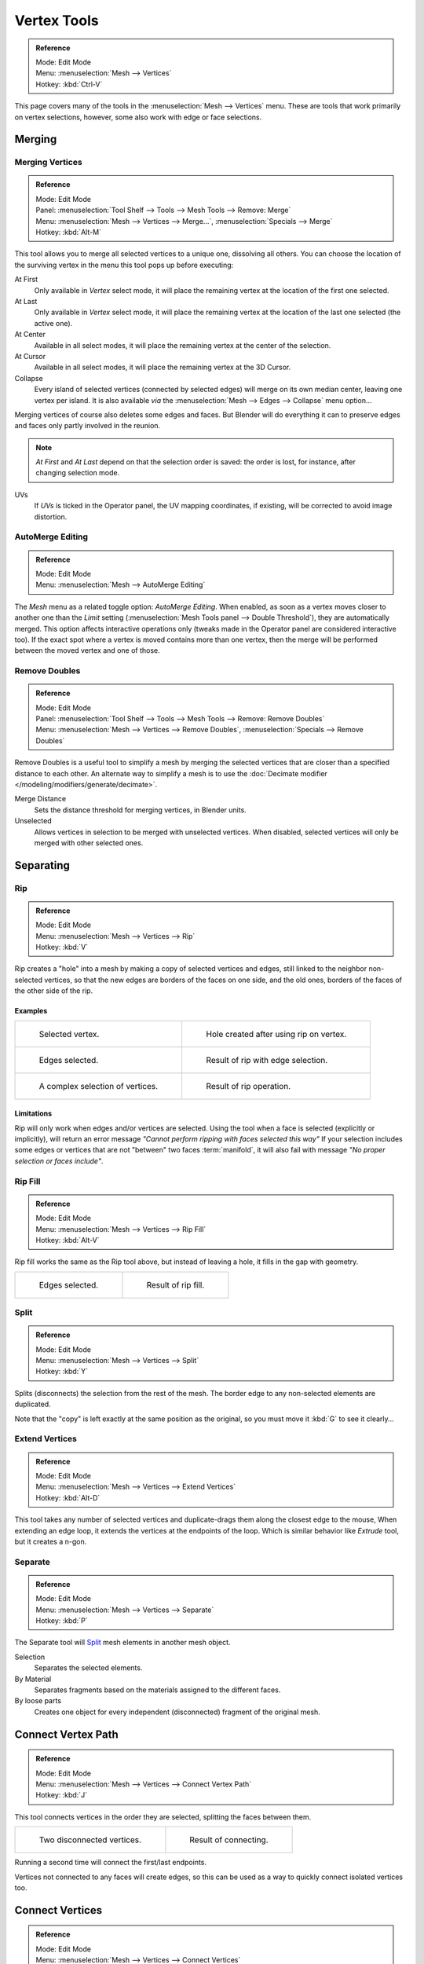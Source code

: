 
************
Vertex Tools
************

.. admonition:: Reference
   :class: refbox

   | Mode:     Edit Mode
   | Menu:     :menuselection:`Mesh --> Vertices`
   | Hotkey:   :kbd:`Ctrl-V`

This page covers many of the tools in the :menuselection:`Mesh --> Vertices` menu.
These are tools that work primarily on vertex selections, however,
some also work with edge or face selections.


.. _vertex-merging:

Merging
=======

Merging Vertices
----------------

.. admonition:: Reference
   :class: refbox

   | Mode:     Edit Mode
   | Panel:    :menuselection:`Tool Shelf --> Tools --> Mesh Tools --> Remove: Merge`
   | Menu:     :menuselection:`Mesh --> Vertices --> Merge...`,
               :menuselection:`Specials --> Merge`
   | Hotkey:   :kbd:`Alt-M`


This tool allows you to merge all selected vertices to a unique one, dissolving all others.
You can choose the location of the surviving vertex in the menu this tool pops up before
executing:

At First
   Only available in *Vertex* select mode,
   it will place the remaining vertex at the location of the first one selected.
At Last
   Only available in *Vertex* select mode,
   it will place the remaining vertex at the location of the last one selected (the active one).
At Center
   Available in all select modes,
   it will place the remaining vertex at the center of the selection.
At Cursor
   Available in all select modes,
   it will place the remaining vertex at the 3D Cursor.
Collapse
   Every island of selected vertices (connected by selected edges) will merge on its own median center,
   leaving one vertex per island.
   It is also available *via* the :menuselection:`Mesh --> Edges --> Collapse` menu option...

Merging vertices of course also deletes some edges and faces. But Blender will do everything
it can to preserve edges and faces only partly involved in the reunion.

.. note::

   *At First* and *At Last* depend on that the selection order is saved:
   the order is lost, for instance, after changing selection mode.

UVs
   If *UVs* is ticked in the Operator panel, the UV mapping coordinates,
   if existing, will be corrected to avoid image distortion.


AutoMerge Editing
-----------------

.. admonition:: Reference
   :class: refbox

   | Mode:     Edit Mode
   | Menu:     :menuselection:`Mesh --> AutoMerge Editing`


The *Mesh* menu as a related toggle option: *AutoMerge Editing*.
When enabled,
as soon as a vertex moves closer to another one than the *Limit* setting
(:menuselection:`Mesh Tools panel --> Double Threshold`), they are automatically merged.
This option affects interactive operations only (tweaks made in the Operator panel are considered interactive too).
If the exact spot where a vertex is moved contains more than one vertex,
then the merge will be performed between the moved vertex and one of those.


Remove Doubles
--------------

.. admonition:: Reference
   :class: refbox

   | Mode:     Edit Mode
   | Panel:    :menuselection:`Tool Shelf --> Tools --> Mesh Tools --> Remove: Remove Doubles`
   | Menu:     :menuselection:`Mesh --> Vertices --> Remove Doubles`,
               :menuselection:`Specials --> Remove Doubles`


Remove Doubles is a useful tool to simplify a mesh by merging the selected vertices that
are closer than a specified distance to each other.
An alternate way to simplify a mesh is to use the :doc:`Decimate modifier </modeling/modifiers/generate/decimate>`.

Merge Distance
   Sets the distance threshold for merging vertices, in Blender units.
Unselected
   Allows vertices in selection to be merged with unselected vertices.
   When disabled, selected vertices will only be merged with other selected ones.


Separating
==========

Rip
---

.. admonition:: Reference
   :class: refbox

   | Mode:     Edit Mode
   | Menu:     :menuselection:`Mesh --> Vertices --> Rip`
   | Hotkey:   :kbd:`V`


Rip creates a "hole" into a mesh by making a copy of selected vertices and edges,
still linked to the neighbor non-selected vertices,
so that the new edges are borders of the faces on one side, and the old ones,
borders of the faces of the other side of the rip.


Examples
^^^^^^^^

.. list-table::

   * - .. figure:: /images/rip-before.png
          :width: 320px

          Selected vertex.

     - .. figure:: /images/rip-after.png
          :width: 320px

          Hole created after using rip on vertex.

   * - .. figure:: /images/rip-edges-before.png
          :width: 320px

          Edges selected.

     - .. figure:: /images/rip-edges-after.png
          :width: 320px

          Result of rip with edge selection.

   * - .. figure:: /images/rip-complexselection-before.png
          :width: 320px

          A complex selection of vertices.

     - .. figure:: /images/rip-complexselection-after.png
          :width: 320px

          Result of rip operation.


Limitations
^^^^^^^^^^^

Rip will only work when edges and/or vertices are selected.
Using the tool when a face is selected (explicitly or implicitly), will return an error
message *"Cannot perform ripping with faces selected this way"*
If your selection includes some edges or vertices that are not "between" two faces :term:`manifold`,
it will also fail with message *"No proper selection or faces include"*.


Rip Fill
--------

.. admonition:: Reference
   :class: refbox

   | Mode:     Edit Mode
   | Menu:     :menuselection:`Mesh --> Vertices --> Rip Fill`
   | Hotkey:   :kbd:`Alt-V`


Rip fill works the same as the Rip tool above, but instead of leaving a hole,
it fills in the gap with geometry.

.. list-table::

   * - .. figure:: /images/rip-edges-before.png
          :width: 320px

          Edges selected.

     - .. figure:: /images/ripfill-result.png
          :width: 320px

          Result of rip fill.


Split
-----

.. admonition:: Reference
   :class: refbox

   | Mode:     Edit Mode
   | Menu:     :menuselection:`Mesh --> Vertices --> Split`
   | Hotkey:   :kbd:`Y`


Splits (disconnects) the selection from the rest of the mesh.
The border edge to any non-selected elements are duplicated.

Note that the "copy" is left exactly at the same position as the original, so you must move it
:kbd:`G` to see it clearly...


Extend Vertices
----------------

.. admonition:: Reference
   :class: refbox

   | Mode:     Edit Mode
   | Menu:     :menuselection:`Mesh --> Vertices --> Extend Vertices`
   | Hotkey:   :kbd:`Alt-D`


This tool takes any number of selected vertices and duplicate-drags them along the closest edge to the mouse,
When extending an edge loop, it extends the vertices at the endpoints of the loop. 
Which is similar behavior like *Extrude* tool, but it creates a n-gon.


Separate
--------

.. admonition:: Reference
   :class: refbox

   | Mode:     Edit Mode
   | Menu:     :menuselection:`Mesh --> Vertices --> Separate`
   | Hotkey:   :kbd:`P`


The Separate tool will `Split`_ mesh elements in another mesh object.

Selection
   Separates the selected elements.
By Material
   Separates fragments based on the materials assigned to the different faces.
By loose parts
   Creates one object for every independent (disconnected) fragment of the original mesh.


Connect Vertex Path
===================

.. admonition:: Reference
   :class: refbox

   | Mode:     Edit Mode
   | Menu:     :menuselection:`Mesh --> Vertices --> Connect Vertex Path`
   | Hotkey:   :kbd:`J`

This tool connects vertices in the order they are selected, splitting the faces between them.

.. list-table::

   * - .. figure:: /images/bmesh_connect_verts_pair_before.png

          Two disconnected vertices.

     - .. figure:: /images/bmesh_connect_verts_pair_after.png

          Result of connecting.

Running a second time will connect the first/last endpoints.

Vertices not connected to any faces will create edges,
so this can be used as a way to quickly connect isolated vertices too.


Connect Vertices
================

.. admonition:: Reference
   :class: refbox

   | Mode:     Edit Mode
   | Menu:     :menuselection:`Mesh --> Vertices --> Connect Vertices`


This tool connects selected vertices by creating edges between them and splitting the face.

This tool can be used on many faces at once.


.. list-table::

   * - .. figure:: /images/modeling_vertexconnect-before.png
          :width: 180px

          Vertices before connecting.

     - .. figure:: /images/modeling_vertexconnect-after.png
          :width: 180px

          After connecting vertices.

     - .. figure:: /images/modeling_vertexconnect-after-faces.png
          :width: 180px

          Resulting face pair.

The main difference between this tool and `Connect Vertex Path`_,
is this tool ignores selection order and connects all selected vertices that share a face.


Vertex Slide
============

.. admonition:: Reference
   :class: refbox

   | Mode:     Edit Mode
   | Panel:    :menuselection:`Tool Shelf --> Tools --> Mesh Tools --> Deform: Vertex`
   | Menu:     :menuselection:`Mesh --> Vertices --> Vertex Slide`
   | Hotkey:   :kbd:`Shift-V`


Vertex Slide will transform a vertex along one of its adjacent edges.
Use :kbd:`Shift-V` to enter tool. Highlight the desired edge by moving the mouse,
then confirm with :kbd:`LMB`.
Drag the cursor to specify the position along the line formed by the edge,
then :kbd:`LMB` again to move the vertex.

Even :kbd:`E`
   ToDo.
Flip :kbd:`F`
   ToDo.
Clamp :kbd:`Alt` or :kbd:`C`
   Toggle clamping the slide within the edge extents.

.. list-table::

   * - .. figure:: /images/modeling_vertexslide1.png
          :width: 200px

          Selected vertex.

     - .. figure:: /images/modeling_vertexslide2.png
          :width: 200px

          Positioning vertex interactively.

     - .. figure:: /images/modeling_vertexslide3.png
          :width: 200px

          Repositioned vertex.


Smooth Vertex
=============

.. admonition:: Reference
   :class: refbox

   | Mode:     Edit Mode
   | Panel:    :menuselection:`Tool Shelf --> Tools --> Mesh Tools --> Deform: Smooth Vertex`
   | Menu:     :menuselection:`Mesh --> Vertices --> Smooth Vertex`,
               :menuselection:`Specials --> Smooth`


This will apply once the :doc:`Smooth Tool </modeling/meshes/editing/transform/smooth>`.


.. (todo) images from https://wiki.blender.org/index.php/Dev:Ref/Release_Notes/2.64/BMesh

Convex Hull
============

.. admonition:: Reference
   :class: refbox

   | Mode:     Edit Mode
   | Menu:     :menuselection:`Mesh --> Vertices --> Convex Hull`

The Convex Hull operator takes a point cloud as input and outputs a convex hull surrounding those vertices.
If the input contains edges or faces that lie on the convex hull, they can be used in the output as well.
This operator can be used as a bridge tool as well.

Delete Unused
   Removes vertices, edges, and faces that were selected, but not used as part of the hull.
   Note that vertices and edges that are used by other edges and faces not part of the selection will not be deleted.
Use Existing Faces
   Where possible, use existing input faces that lie on the hull.
   This allows the convex hull output to contain n-gons rather than triangles (or quads if the Join Triangles option is enabled.)
Make Holes
   Delete edges and faces in the hull that were part of the input too.
   Useful in cases like bridging to delete faces between the existing mesh and the convex hull.
Join Triangles
   Joins adjacent triangles into quads. Has all the same properties as the *Tris to Quads* operator (angle limit, compare UVs, etc.)
Max Face Angle
   ToDo.
Max Shape Angle
   ToDo.


Make Vertex Parent
==================

.. admonition:: Reference
   :class: refbox

   | Mode:     Edit Mode
   | Menu:     :menuselection:`Mesh --> Vertices --> Make Vertex Parent`
   | Hotkey:   :kbd:`Ctrl-P`


This will parent the other selected object(s) to the vertices/edges/faces selected,
as described :doc:`here </editors/3dview/object/properties/relations/parents>`.


Add Hook
========

.. admonition:: Reference
   :class: refbox

   | Mode:     Edit Mode
   | Menu:     :menuselection:`Mesh --> Vertices --> Add Hook`
   | Hotkey:   :kbd:`Ctrl-H`


Adds a :doc:`Hook Modifier </modeling/modifiers/deform/hooks>` (using either a new empty,
or the current selected object) linked to the selection.
Note that even if it appears in the history menu,
this action cannot be undone in *Edit Mode* -- because it involves other objects...

When the current object has no hooks associated, only the 2 first options will appear on the menu.

Hook to New Object
   Creates a new hook modifier for the active object and assigns it to the selected vertices;
   it also creates an empty at the center of those vertices, which are hooked to it.
Hook to Selected Object
   Does the same as *Hook to New Object*, but instead of hooking the vertices to a new empty,
   it hooks them to the selected object (if it exists).
   There should be only one selected object (besides the mesh being edited).
Hook to Selected Object Bone
   Does the same as *Hook to New Object*,
   but it sets the last selected bone in the also selected armature as a target.
Assign to Hook
   The selected vertices are assigned to the chosen hook. For that to happen,
   a list of the hooks associated to the object is displayed.
   All the unselected vertices are removed from it (if they were assigned to that particular hook).
   One vertex can be assigned to more than one hook.
Remove Hook
   Removes the chosen hook (from the displayed list) from the object:
   the specific hook modifier is removed from the modifier stack.
Select Hook
   Selects all vertices assigned to the chosen hook (from the hook list).
Reset Hook
   It's equivalent to the *Reset* button of the specific hook modifier (chosen from the hook list).
Recenter Hook
   It's equivalent to the *Recenter* button of the specific hook modifier (chosen from the hook list).


.. _modeling-meshes-editing-vertices-shape-keys:

Blend From Shape, Propagate Shapes
==================================

.. admonition:: Reference
   :class: refbox

   | Mode:     Edit Mode
   | Menu:     :menuselection:`(Vertex) Specials --> Blend From Shape` and
               :menuselection:`Mesh --> Vertices --> Shape Propagate`


These are options regarding :doc:`shape keys </animation/shape_keys/index>`.

Shape Propagate
    Apply selected vertex locations to all other shape keys.
Blend From Shape
    Blend in the shape from a shape key. 
